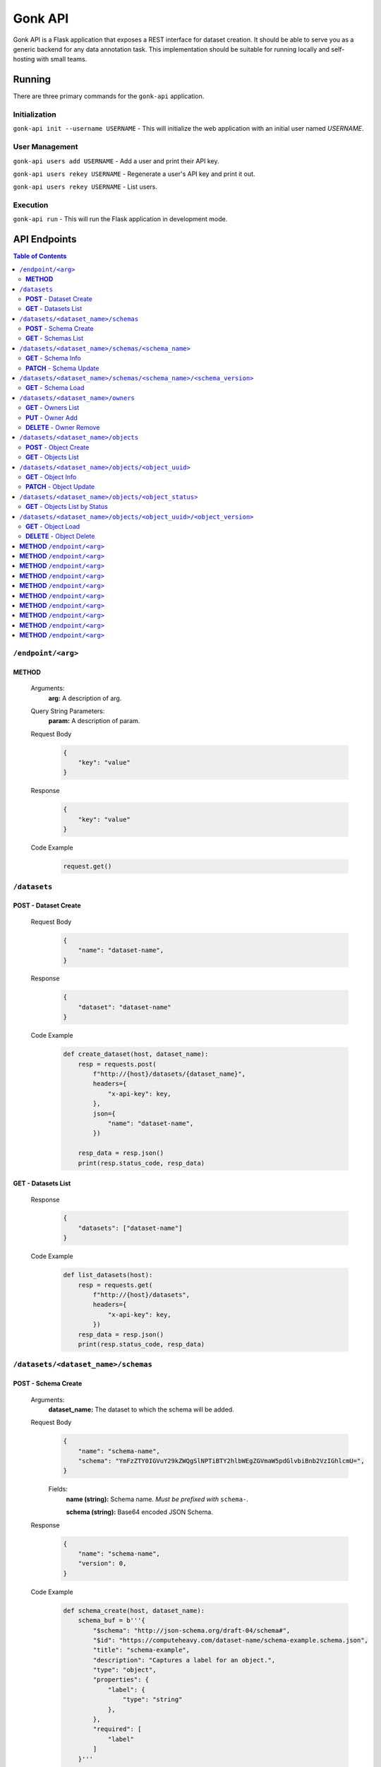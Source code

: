 Gonk API
========

Gonk API is a Flask application that exposes a REST interface for dataset creation. It should be able to serve you as a generic backend for any data annotation task. This implementation should be suitable for running locally and self-hosting with small teams.

Running
-------

There are three primary commands for the ``gonk-api`` application. 

Initialization
~~~~~~~~~~~~~~

``gonk-api init --username USERNAME`` - This will initialize the web application with an initial user named *USERNAME*.

User Management
~~~~~~~~~~~~~~~

``gonk-api users add USERNAME`` - Add a user and print their API key.

``gonk-api users rekey USERNAME`` - Regenerate a user's API key and print it out.

``gonk-api users rekey USERNAME`` - List users.

Execution
~~~~~~~~~

``gonk-api run`` - This will run the Flask application in development mode.

API Endpoints
-------------

.. contents:: Table of Contents
    :local:
    :depth: 2

``/endpoint/<arg>``
~~~~~~~~~~~~~~~~~~~

**METHOD**
^^^^^^^^^^

    Arguments:
        **arg:** A description of arg.

    Query String Parameters:
        **param:** A description of param.

    Request Body
        .. code-block:: json

            {
                "key": "value"
            }

    Response
        .. code-block:: json

            {
                "key": "value"
            }

    Code Example
        .. code-block:: python

            request.get()

``/datasets``
~~~~~~~~~~~~~

**POST** - Dataset Create
^^^^^^^^^^^^^^^^^^^^^^^^^
    Request Body
        .. code-block:: json

            {
                "name": "dataset-name",
            }

    Response
        .. code-block:: json

            {
                "dataset": "dataset-name"
            }

    Code Example
        .. code-block:: python

            def create_dataset(host, dataset_name):
                resp = requests.post(
                    f"http://{host}/datasets/{dataset_name}", 
                    headers={
                        "x-api-key": key,
                    },
                    json={
                        "name": "dataset-name",
                    })

                resp_data = resp.json()
                print(resp.status_code, resp_data)

**GET** - Datasets List
^^^^^^^^^^^^^^^^^^^^^^^
    Response
        .. code-block:: json

            {
                "datasets": ["dataset-name"]
            }

    Code Example
        .. code-block:: python

            def list_datasets(host):
                resp = requests.get(
                    f"http://{host}/datasets", 
                    headers={
                        "x-api-key": key,
                    })
                resp_data = resp.json()
                print(resp.status_code, resp_data)

``/datasets/<dataset_name>/schemas``
~~~~~~~~~~~~~~~~~~~~~~~~~~~~~~~~~~~~

**POST** - Schema Create
^^^^^^^^^^^^^^^^^^^^^^^^
    Arguments:
        **dataset_name:** The dataset to which the schema will be added.

    Request Body
        .. code-block:: json

            {
                "name": "schema-name",
                "schema": "YmFzZTY0IGVuY29kZWQgSlNPTiBTY2hlbWEgZGVmaW5pdGlvbiBnb2VzIGhlcmU=",
            }

        Fields:
            **name (string):** Schema name. *Must be prefixed with* ``schema-``.
            
            **schema (string):** Base64 encoded JSON Schema.

    Response
        .. code-block:: json

            {
                "name": "schema-name",
                "version": 0,
            }

    Code Example
        .. code-block:: python

            def schema_create(host, dataset_name):
                schema_buf = b'''{
                    "$schema": "http://json-schema.org/draft-04/schema#",
                    "$id": "https://computeheavy.com/dataset-name/schema-example.schema.json",
                    "title": "schema-example",
                    "description": "Captures a label for an object.",
                    "type": "object",
                    "properties": {
                        "label": {
                            "type": "string"
                        },
                    },
                    "required": [
                        "label"
                    ]
                }'''

                resp = requests.post(
                    f"http://{host}/datasets/{dataset_name}/schemas", 
                    headers={
                        "x-api-key": key,
                    },
                    json={
                        "name": "schema-example",
                        "schema": base64.b64encode(schema_buf).decode(),
                    })

                resp_data = resp.json()
                print(resp.status_code, resp_data)

**GET** - Schemas List
^^^^^^^^^^^^^^^^^^^^^^
    Arguments:
        **dataset_name:** The dataset to list schemas for.

    Response
        .. code-block:: json

            {
                "schema_infos": [{
                    "name": "schema-example", 
                    "uuid": "82512635-040d-415c-934d-c8af96f25545", 
                    "versions": 1
                }]
            }

    Code Example
        .. code-block:: python

            def schema_list(host, dataset_name):
                resp = requests.get(
                    f"http://{host}/datasets/{dataset_name}/schemas", 
                    headers={
                        "x-api-key": key,
                    })
                resp_data = resp.json()
                print(resp.status_code, resp_data)

``/datasets/<dataset_name>/schemas/<schema_name>``
~~~~~~~~~~~~~~~~~~~~~~~~~~~~~~~~~~~~~~~~~~~~~~~~~~

**GET** - Schema Info
^^^^^^^^^^^^^^^^^^^^^
    Arguments:
        **dataset_name:** The dataset from which to retrieve schema info.

        **schema_name:** The schema to retrieve info for.

    Response
        .. code-block:: json

            {
                "schema_info": {
                    "name": "schema-example", 
                    "uuid": "82512635-040d-415c-934d-c8af96f25545", 
                    "versions": 1
                }
            }

    Code Example
        .. code-block:: python

            def schema_info(host, dataset_name, schema_name):
                resp = requests.get(
                    f"http://{host}/datasets/{dataset_name}/schemas/{schema_name}",
                    headers={
                        "x-api-key": key,
                    })
                resp_data = resp.json()
                print(resp.status_code, resp_data)

**PATCH** - Schema Update
^^^^^^^^^^^^^^^^^^^^^^^^^
    Arguments:
        **dataset_name:** The dataset to update a schema in.

        **schema_name:** The schema to update.

    Request Body
        .. code-block:: json

            {
                "schema": "YmFzZTY0IGVuY29kZWQgSlNPTiBTY2hlbWEgZGVmaW5pdGlvbiBnb2VzIGhlcmU=",
            }

    Response
        .. code-block:: json

            {
                "schema_info": {
                    "name": "schema-example", 
                    "uuid": "82512635-040d-415c-934d-c8af96f25545", 
                    "versions": 2
                }
            }

    Code Example
        .. code-block:: python

            def schema_update(host, dataset_name, schema_name):
                schema_buf = b'''{
                    "$schema": "http://json-schema.org/draft-04/schema#",
                    "$id": "https://computeheavy.com/example-dataset/schema-example.schema.json",
                    "title": "schema-example",
                    "description": "Captures a bounding box and label in an image.",
                    "definitions": {
                        "point": {
                            "type": "object",
                            "properties": {
                                "x": {
                                    "type": "number"
                                },
                                "y": {
                                    "type": "number"
                                }
                            },
                            "required": [
                                "x",
                                "y"
                            ]
                        }
                    },
                    "type": "object",
                    "properties": {
                        "label": {
                            "type": "string"
                        },
                        "points": {
                            "type": "array",
                            "items": { 
                                "$ref": "#/definitions/point"
                            },
                            "minItems": 2,
                            "maxItems": 2
                        }
                    },
                    "required": [
                        "points",
                        "label"
                    ]
                }'''

                resp = requests.patch(
                    f"http://{host}/datasets/{dataset_name}/schemas/{schema_name}",
                    headers={
                        "x-api-key": key,
                    },
                    json={
                        "schema": base64.b64encode(schema_buf).decode(),
                    })
                resp_data = resp.json()
                print(resp.status_code, resp_data)

``/datasets/<dataset_name>/schemas/<schema_name>/<schema_version>``
~~~~~~~~~~~~~~~~~~~~~~~~~~~~~~~~~~~~~~~~~~~~~~~~~~~~~~~~~~~~~~~~~~~

**GET** - Schema Load
^^^^^^^^^^^^^^^^^^^^^
    Arguments:
        **dataset_name:** The dataset from which to retrieve a schema.

        **schema_name:** The name of the schema to retrieve.

        **schema_version:** The specific version of that schema to retrieve.

    Response
        .. code-block:: json

            {
                "schema": {
                    "format": "application/schema+json",
                    "hash": "3cc74a17c988639b288637004d86a2334cf1d50a6b0e7edc827449c7918bcf1c",
                    "hash_type": 1,
                    "name": "schema-bounding-box",
                    "size": 47,
                    "uuid": "82512635-040d-415c-934d-c8af96f25545",
                    "version": 0
                },
                "bytes": "YmFzZTY0IGVuY29kZWQgSlNPTiBTY2hlbWEgZGVmaW5pdGlvbiBnb2VzIGhlcmU="
            }

    Code Example
        .. code-block:: python

            def schema_details(host, dataset_name, schema_name, schema_version):
                resp = requests.get(
                    f"http://{host}/datasets/{dataset_name}/schemas/{schema_name}/{schema_version}", 
                    headers={
                        "x-api-key": key,
                    })
                resp_data = resp.json()
                print(resp.status_code, resp_data)

``/datasets/<dataset_name>/owners``
~~~~~~~~~~~~~~~~~~~~~~~~~~~~~~~~~~~

**GET** - Owners List
^^^^^^^^^^^^^^^^^^^^^
    Arguments:
        **dataset_name:** The dataset to list owners for.

    Response
        .. code-block:: json

            {
                "owners": ["user-one"],
            }

    Code Example
        .. code-block:: python

            def owner_list(host, dataset_name):
                resp = requests.get(
                    f"http://{host}/datasets/{dataset_name}/owners", 
                    headers={
                        "x-api-key": key,
                    })
                resp_data = resp.json()
                print(resp.status_code, resp_data)

``/datasets/<dataset_name>/owners/<user>``

**PUT** - Owner Add
^^^^^^^^^^^^^^^^^^^
    Arguments:
        **dataset_name:** The dataset to add an owner to.
        **user:** The username or other identifier to add.

    Response
        .. code-block:: json

            {
                "user": "user-two",
            }

    Code Example
        .. code-block:: python

            def owner_add(host, dataset_name, user):
                resp = requests.put(
                    f"http://{host}/datasets/{dataset_name}/owners/{user}", 
                    headers={
                        "x-api-key": key,
                    })

                resp_data = resp.json()
                print(resp.status_code, resp_data)

**DELETE** - Owner Remove
^^^^^^^^^^^^^^^^^^^^^^^^^
    Arguments:
        **dataset_name:** The dataset to remove an owner from.

        **user:** The username or other identifier to add.

    Response
        .. code-block:: json

            {
                "user": "user-two",
            }

    Code Example
        .. code-block:: python

            def owner_remove(host, dataset_name, user):
                resp = requests.delete(
                    f"http://{host}/datasets/{dataset_name}/owners/{user}", 
                    headers={
                        "x-api-key": key,
                    })
                    
                resp_data = resp.json()
                print(resp.status_code, resp_data)

``/datasets/<dataset_name>/objects``
~~~~~~~~~~~~~~~~~~~~~~~~~~~~~~~~~~~~

**POST** - Object Create
^^^^^^^^^^^^^^^^^^^^^^^^
    Arguments:
        **dataset_name:** The dataset to create an object in.

    Request Body
        .. code-block:: json

            {
                "name": "filename.ext",
                "mimetype": "mime/type",
                "object": "YmFzZTY0IGVuY29kZWQgZmlsZSBieXRlcyBnbyBoZXJl"
            }

    Response
        .. code-block:: json

            {
                "uuid": "0d21d5a7-fe93-4618-a122-7ca9a2ee5116",
                "version": 0
            }

    Code Example
        .. code-block:: python

            def object_create(host, dataset_name):
                file_buf = b"""
                          //      //      //      //      //
                        (o o)   (o o)   (o o)   (o o)   (o o) 
                       (  V  ) (  V  ) (  V  ) (  V  ) (  V  )
                      /--m-m-----m-m-----m-m-----m-m-----m-m--/
                """

                resp = requests.post(
                    f"http://{host}/datasets/{dataset_name}/objects", 
                    headers={
                        "x-api-key": key,
                    },
                    json={
                        "name": "birds.txt",
                        "mimetype": "text/plain",
                        "object": base64.b64encode(file_buf).decode(),
                    })

                resp_data = resp.json()
                print(resp.status_code, resp_data)

**GET** - Objects List
^^^^^^^^^^^^^^^^^^^^^^
    Arguments:
        **dataset_name:** The dataset to list objects in.

    Query String Parameters:
        **after:** Object UUID after which to list objects (pagination).

    Response
        .. code-block:: json

            {
                "object_infos": [
                    {
                        "uuid": "0d21d5a7-fe93-4618-a122-7ca9a2ee5116", 
                        "versions": 1
                    }
                ]
            }

    Code Example
        .. code-block:: python

            def objects_list(host, dataset_name):
                resp = requests.get(
                    f"http://{host}/datasets/{dataset_name}/objects", 
                    headers={
                        "x-api-key": key,
                    })

                resp_data = resp.json()
                print(resp.status_code, resp_data)]

``/datasets/<dataset_name>/objects/<object_uuid>``
~~~~~~~~~~~~~~~~~~~~~~~~~~~~~~~~~~~~~~~~~~~~~~~~~~

**GET** - Object Info
^^^^^^^^^^^^^^^^^^^^^
    Arguments:
        **dataset_name:** The dataset to get an object info from.

        **object_uuid:** The object UUID to get info about.

    Response
        .. code-block:: json

            {
                "object_info": {
                    "uuid": "0d21d5a7-fe93-4618-a122-7ca9a2ee5116", 
                    "versions": 1
                }
            }

    Code Example
        .. code-block:: python

            def object_info(host, dataset_name, object_uuid):
                resp = requests.get(
                    f"http://{host}/datasets/{dataset_name}/objects/{object_uuid}",
                    headers={
                        "x-api-key": key,
                    })

                resp_data = resp.json()
                print(resp.status_code, resp_data)

**PATCH** - Object Update
^^^^^^^^^^^^^^^^^^^^^^^^^
    Arguments:
        **dataset_name:** The dataset to update an object in.

        **object_uuid:** The object UUID to get info about.

    Request Body
        .. code-block:: json

            {
                "name": "filename.ext",
                "mimetype": "mime/type",
                "object": "YmFzZTY0IGVuY29kZWQgZmlsZSBieXRlcyBnbyBoZXJl"
            }

    Response
        .. code-block:: json

            {
                "uuid": "0d21d5a7-fe93-4618-a122-7ca9a2ee5116",
                "version": 1
            }

    Code Example
        .. code-block:: python

            def object_update(host, dataset_name, object_uuid):
                file_buf = b"""
                         ////    ////    ////            ////
                        (o o)   (o o)   (o o)           (o o) 
                       (  V  ) (  V  ) (  V  )         (  V  )
                      /--m-m-----m-m-----m-m-------------m-m--/
                """

                resp = requests.post(
                    f"http://{host}/datasets/{dataset_name}/objects/{object_uuid}", 
                    headers={
                        "x-api-key": key,
                    },
                    json={
                        "name": "birds.txt",
                        "mimetype": "text/plain",
                        "object": base64.b64encode(file_buf).decode(),
                    })

                resp_data = resp.json()
                print(resp.status_code, resp_data)

``/datasets/<dataset_name>/objects/<object_status>``
~~~~~~~~~~~~~~~~~~~~~~~~~~~~~~~~~~~~~~~~~~~~~~~~~~~~

**GET** - Objects List by Status
^^^^^^^^^^^^^^^^^^^^^^^^^^^^^^^^
    Arguments:
        **dataset_name:** The dataset to list objects in.

        **object_status:** The status to list.

            Valid statuses are ``accepted``, ``pending``, ``deleted``, ``rejected``.

    Query String Parameters:
        **after:** Object UUID after which to list objects (pagination).

    Response
        .. code-block:: json

            {
                "object_identifiers": [
                    {
                        "uuid": "0d21d5a7-fe93-4618-a122-7ca9a2ee5116", 
                        "version": 0
                    },
                    {
                        "uuid": "0d21d5a7-fe93-4618-a122-7ca9a2ee5116", 
                        "version": 1
                    }
                ]
            }

    Code Example
        .. code-block:: python

            def objects_list_status(host, dataset_name, object_status):
                resp = requests.get(
                    f"http://{host}/datasets/{dataset_name}/objects/{object_status}", 
                    headers={
                        "x-api-key": key,
                    })

                resp_data = resp.json()
                print(resp.status_code, resp_data)]

``/datasets/<dataset_name>/objects/<object_uuid>/<object_version>``
~~~~~~~~~~~~~~~~~~~~~~~~~~~~~~~~~~~~~~~~~~~~~~~~~~~~~~~~~~~~~~~~~~~

**GET** - Object Load
^^^^^^^^^^^^^^^^^^^^^
    Arguments:
        **dataset_name:** The dataset from which to retrieve an object.

        **object_uuid:** The UUID of the object to retrieve.

        **object_version:** The specific version of the object to retrieve.

    Response
        .. code-block:: json

            {
                "object": {
                    "format": "text/plain",
                    "hash": "53e547e0ce81e73a132b5468ed83531fdebe1f7c11e911ddd339a12574debb43",
                    "hash_type": 1,
                    "name": "birds.txt",
                    "size": 209,
                    "uuid": "0d21d5a7-fe93-4618-a122-7ca9a2ee5116",
                    "version": 1
                },
                "bytes": "cHJldGVuZCB0aGF0IGJpcmRzLnR4dCBpcyBlbmNvZGVkIGhlcmU=",
                "events": [{
                    "review": "PENDING", 
                    "type": "ObjectCreateEvent", 
                    "uuid": "84ecfacd-e404-4e3c-94a4-8c939cd9159d"
                }],
                "annotations": [{
                    "uuid": "704e816c-30ae-4184-a4ed-eee9efe589be", 
                    "versions": 1
                }],
            }

    Code Example
        .. code-block:: python

            def object_details(host, dataset_name, object_uuid, object_version):
                resp = requests.get(
                    f"http://{host}/datasets/{dataset_name}/objects/{object_uuid}/{object_version}", 
                    headers={
                        "x-api-key": key,
                    })
                resp_data = resp.json()
                print(resp.status_code, resp_data)

**DELETE** - Object Delete
^^^^^^^^^^^^^^^^^^^^^^^^^^
    Arguments:
        **dataset_name:** The dataset from which to delete the object.

        **object_uuid:** The UUID of the object to delete.

        **object_version:** The specific version of the object to delete.

    Response
        .. code-block:: json

            {
                "uuid": "0d21d5a7-fe93-4618-a122-7ca9a2ee5116",
                "version": 1,
            }

    Code Example
        .. code-block:: python

            def owner_remove(host, dataset_name, object_uuid, object_version):
                resp = requests.delete(
                    f"http://{host}/datasets/{dataset_name}/objects/{object_uuid}/{object_version}", 
                    headers={
                        "x-api-key": key,
                    })
                resp_data = resp.json()
                print(resp.status_code, resp_data)

**METHOD** ``/endpoint/<arg>``
~~~~~~~~~~~~~~~~~~~~~~~~~~~~~~

    Arguments:
        **arg:** A description of arg.

    Query String Parameters:
        **param:** A description of param.

    Request Body
        .. code-block:: json

            {
                "key": "value"
            }

    Response
        .. code-block:: json

            {
                "key": "value"
            }

    Code Example
        .. code-block:: python

            request.get()

**METHOD** ``/endpoint/<arg>``
~~~~~~~~~~~~~~~~~~~~~~~~~~~~~~

    Arguments:
        **arg:** A description of arg.

    Query String Parameters:
        **param:** A description of param.

    Request Body
        .. code-block:: json

            {
                "key": "value"
            }

    Response
        .. code-block:: json

            {
                "key": "value"
            }

    Code Example
        .. code-block:: python

            request.get()

**METHOD** ``/endpoint/<arg>``
~~~~~~~~~~~~~~~~~~~~~~~~~~~~~~

    Arguments:
        **arg:** A description of arg.

    Query String Parameters:
        **param:** A description of param.

    Request Body
        .. code-block:: json

            {
                "key": "value"
            }

    Response
        .. code-block:: json

            {
                "key": "value"
            }

    Code Example
        .. code-block:: python

            request.get()

**METHOD** ``/endpoint/<arg>``
~~~~~~~~~~~~~~~~~~~~~~~~~~~~~~

    Arguments:
        **arg:** A description of arg.

    Query String Parameters:
        **param:** A description of param.

    Request Body
        .. code-block:: json

            {
                "key": "value"
            }

    Response
        .. code-block:: json

            {
                "key": "value"
            }

    Code Example
        .. code-block:: python

            request.get()

**METHOD** ``/endpoint/<arg>``
~~~~~~~~~~~~~~~~~~~~~~~~~~~~~~

    Arguments:
        **arg:** A description of arg.

    Query String Parameters:
        **param:** A description of param.

    Request Body
        .. code-block:: json

            {
                "key": "value"
            }

    Response
        .. code-block:: json

            {
                "key": "value"
            }

    Code Example
        .. code-block:: python

            request.get()

**METHOD** ``/endpoint/<arg>``
~~~~~~~~~~~~~~~~~~~~~~~~~~~~~~

    Arguments:
        **arg:** A description of arg.

    Query String Parameters:
        **param:** A description of param.

    Request Body
        .. code-block:: json

            {
                "key": "value"
            }

    Response
        .. code-block:: json

            {
                "key": "value"
            }

    Code Example
        .. code-block:: python

            request.get()

**METHOD** ``/endpoint/<arg>``
~~~~~~~~~~~~~~~~~~~~~~~~~~~~~~

    Arguments:
        **arg:** A description of arg.

    Query String Parameters:
        **param:** A description of param.

    Request Body
        .. code-block:: json

            {
                "key": "value"
            }

    Response
        .. code-block:: json

            {
                "key": "value"
            }

    Code Example
        .. code-block:: python

            request.get()

**METHOD** ``/endpoint/<arg>``
~~~~~~~~~~~~~~~~~~~~~~~~~~~~~~

    Arguments:
        **arg:** A description of arg.

    Query String Parameters:
        **param:** A description of param.

    Request Body
        .. code-block:: json

            {
                "key": "value"
            }

    Response
        .. code-block:: json

            {
                "key": "value"
            }

    Code Example
        .. code-block:: python

            request.get()

**METHOD** ``/endpoint/<arg>``
~~~~~~~~~~~~~~~~~~~~~~~~~~~~~~

    Arguments:
        **arg:** A description of arg.

    Query String Parameters:
        **param:** A description of param.

    Request Body
        .. code-block:: json

            {
                "key": "value"
            }

    Response
        .. code-block:: json

            {
                "key": "value"
            }

    Code Example
        .. code-block:: python

            request.get()

**METHOD** ``/endpoint/<arg>``
~~~~~~~~~~~~~~~~~~~~~~~~~~~~~~

    Arguments:
        **arg:** A description of arg.

    Query String Parameters:
        **param:** A description of param.

    Request Body
        .. code-block:: json

            {
                "key": "value"
            }

    Response
        .. code-block:: json

            {
                "key": "value"
            }

    Code Example
        .. code-block:: python

            request.get()



..
    URL with arguments
    Argument descriptions
    Query string parameters
    JSON body
    Reponse
    Sample code
